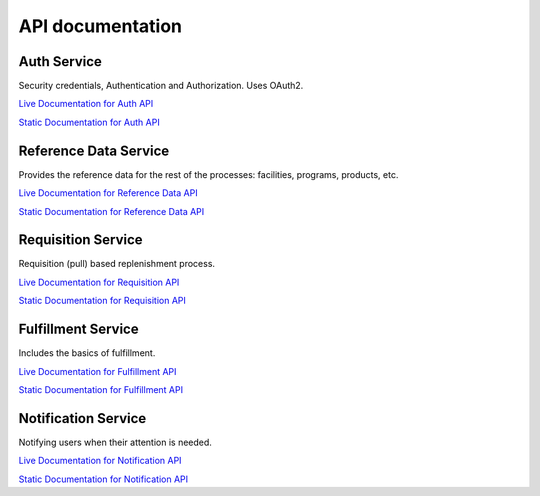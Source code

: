 =================
API documentation
=================
************
Auth Service
************

Security credentials, Authentication and Authorization. Uses OAuth2.

`Live Documentation for Auth API <http://test.openlmis.org/auth/docs/#/default>`_

`Static Documentation for Auth API <http://build.openlmis.org/job/OpenLMIS-auth-service/lastSuccessfulBuild/artifact/build/resources/main/api-definition.html>`_

**********************
Reference Data Service
**********************

Provides the reference data for the rest of the processes: facilities, programs, products, etc.

`Live Documentation for Reference Data API <http://test.openlmis.org/referencedata/docs/#/default>`_

`Static Documentation for Reference Data API <http://build.openlmis.org/job/OpenLMIS-referencedata-service/lastSuccessfulBuild/artifact/build/resources/main/api-definition.html>`_

*******************
Requisition Service
*******************

Requisition (pull) based replenishment process.

`Live Documentation for Requisition API <http://test.openlmis.org/requisition/docs/#/default>`_

`Static Documentation for Requisition API <http://build.openlmis.org/job/OpenLMIS-requisition-service/lastSuccessfulBuild/artifact/build/resources/main/api-definition.html>`_

*******************
Fulfillment Service
*******************

Includes the basics of fulfillment.

`Live Documentation for Fulfillment API <http://test.openlmis.org/fulfillment/docs/#/default>`_

`Static Documentation for Fulfillment API <http://build.openlmis.org/job/OpenLMIS-fulfillment-service/lastSuccessfulBuild/artifact/build/resources/main/api-definition.html>`_

********************
Notification Service
********************

Notifying users when their attention is needed.

`Live Documentation for Notification API <http://test.openlmis.org/notification/docs/#/default>`_

`Static Documentation for Notification API <http://build.openlmis.org/job/OpenLMIS-notification-service/lastSuccessfulBuild/artifact/build/resources/main/api-definition.html>`_
